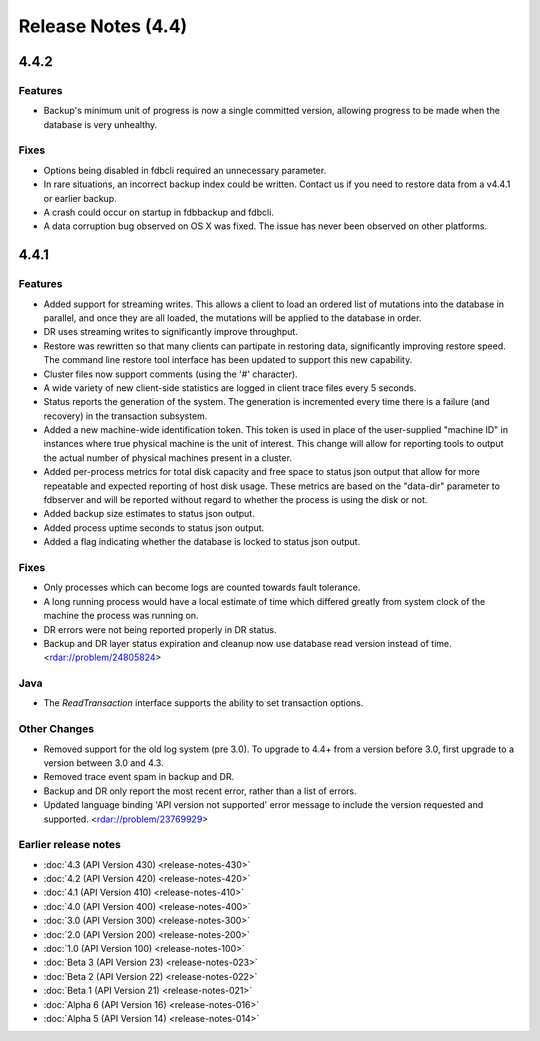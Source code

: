 ###################
Release Notes (4.4)
###################

4.4.2
=====

Features
--------

* Backup's minimum unit of progress is now a single committed version, allowing progress to be made when the database is very unhealthy.

Fixes
--------

* Options being disabled in fdbcli required an unnecessary parameter.
* In rare situations, an incorrect backup index could be written.  Contact us if you need to restore data from a v4.4.1 or earlier backup.
* A crash could occur on startup in fdbbackup and fdbcli.
* A data corruption bug observed on OS X was fixed.  The issue has never been observed on other platforms.

4.4.1
=====
    
Features
--------

* Added support for streaming writes. This allows a client to load an ordered list of mutations into the database in parallel, and once they are all loaded, the mutations will be applied to the database in order.
* DR uses streaming writes to significantly improve throughput.
* Restore was rewritten so that many clients can partipate in restoring data, significantly improving restore speed. The command line restore tool interface has been updated to support this new capability.
* Cluster files now support comments (using the '#' character).
* A wide variety of new client-side statistics are logged in client trace files every 5 seconds.
* Status reports the generation of the system. The generation is incremented every time there is a failure (and recovery) in the transaction subsystem.
* Added a new machine-wide identification token. This token is used in place of the user-supplied "machine ID" in instances where true physical machine is the unit of interest. This change will allow for reporting tools to output the actual number of physical machines present in a cluster.
* Added per-process metrics for total disk capacity and free space to status json output that allow for more repeatable and expected reporting of host disk usage. These metrics are based on the "data-dir" parameter to fdbserver and will be reported without regard to whether the process is using the disk or not.
* Added backup size estimates to status json output.
* Added process uptime seconds to status json output.
* Added a flag indicating whether the database is locked to status json output.

Fixes
-----

* Only processes which can become logs are counted towards fault tolerance.
* A long running process would have a local estimate of time which differed greatly from system clock of the machine the process was running on.
* DR errors were not being reported properly in DR status.
* Backup and DR layer status expiration and cleanup now use database read version instead of time. <rdar://problem/24805824>

Java
----

* The `ReadTransaction` interface supports the ability to set transaction options.

Other Changes
-------------

* Removed support for the old log system (pre 3.0). To upgrade to 4.4+ from a version before 3.0, first upgrade to a version between 3.0 and 4.3.
* Removed trace event spam in backup and DR.
* Backup and DR only report the most recent error, rather than a list of errors.
* Updated language binding 'API version not supported' error message to include the version requested and supported. <rdar://problem/23769929>

Earlier release notes
---------------------
* :doc:`4.3 (API Version 430) <release-notes-430>`
* :doc:`4.2 (API Version 420) <release-notes-420>`
* :doc:`4.1 (API Version 410) <release-notes-410>`
* :doc:`4.0 (API Version 400) <release-notes-400>`
* :doc:`3.0 (API Version 300) <release-notes-300>`
* :doc:`2.0 (API Version 200) <release-notes-200>`
* :doc:`1.0 (API Version 100) <release-notes-100>`
* :doc:`Beta 3 (API Version 23) <release-notes-023>`
* :doc:`Beta 2 (API Version 22) <release-notes-022>`
* :doc:`Beta 1 (API Version 21) <release-notes-021>`
* :doc:`Alpha 6 (API Version 16) <release-notes-016>`
* :doc:`Alpha 5 (API Version 14) <release-notes-014>`
